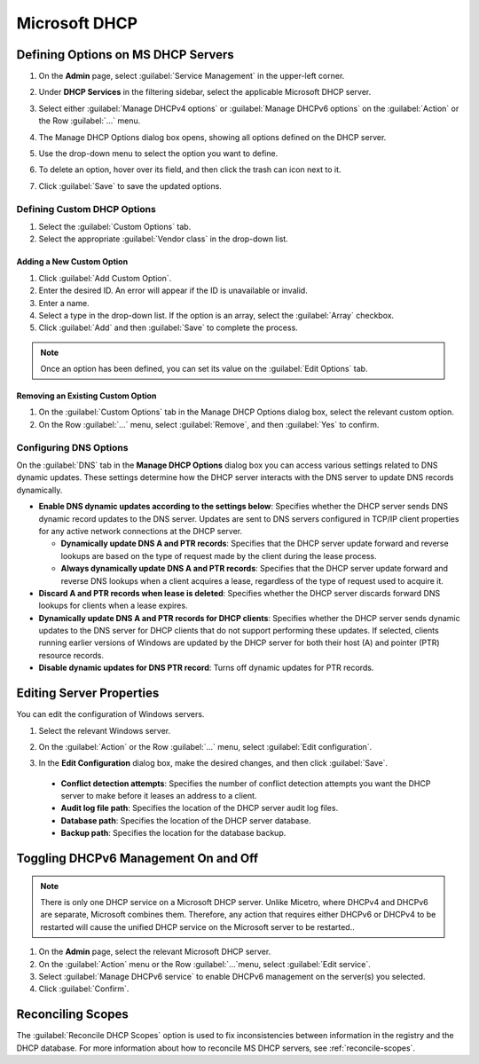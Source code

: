 .. meta::
   :description: Defining options on Microsoft DHCP servers in Micetro
   :keywords: DHCP, DHCP servers, DHCP Windows

.. _admin-dhcp-windows:

Microsoft DHCP
===============

.. _dhcp-windows-define-options:

Defining Options on MS DHCP Servers
-------------------------------------

1. On the **Admin** page, select :guilabel:`Service Management` in the upper-left corner. 

2. Under **DHCP Services** in the filtering sidebar, select the applicable Microsoft DHCP server. 

3. Select either :guilabel:`Manage DHCPv4 options` or :guilabel:`Manage DHCPv6 options` on the :guilabel:`Action` or the Row :guilabel:`...` menu. 

4. The Manage DHCP Options dialog box opens, showing all options defined on the DHCP server.

5. Use the drop-down menu to select the option you want to define.

   .. image:: ../../images/dhcpv6-options-10.5.png
      :width: 65%
 
6. To delete an option, hover over its field, and then click the trash can icon next to it.

7. Click :guilabel:`Save` to save the updated options.

Defining Custom DHCP Options
^^^^^^^^^^^^^^^^^^^^^^^^^^^^
1. Select the :guilabel:`Custom Options` tab.

2. Select the appropriate :guilabel:`Vendor class` in the drop-down list.

Adding a New Custom Option
""""""""""""""""""""""""""
1. Click :guilabel:`Add Custom Option`.

2. Enter the desired ID. An error will appear if the ID is unavailable or invalid.

3. Enter a name.

4. Select a type in the drop-down list. If the option is an array, select the :guilabel:`Array` checkbox.

5. Click :guilabel:`Add` and then :guilabel:`Save` to complete the process.

.. note::
   Once an option has been defined, you can set its value on the :guilabel:`Edit Options` tab.
   

Removing an Existing Custom Option
"""""""""""""""""""""""""""""""""""
1. On the :guilabel:`Custom Options` tab in the Manage DHCP Options dialog box, select the relevant custom option.

2. On the Row :guilabel:`...` menu, select :guilabel:`Remove`, and then :guilabel:`Yes` to confirm.

.. _ms-dhcp-dns-options:

Configuring DNS Options
^^^^^^^^^^^^^^^^^^^^^^^^
On the :guilabel:`DNS` tab in the **Manage DHCP Options** dialog box you can access various settings related to DNS dynamic updates. These settings determine how the DHCP server interacts with the DNS server to update DNS records dynamically.

* **Enable DNS dynamic updates according to the settings below**: Specifies whether the DHCP server sends DNS dynamic record updates to the DNS server. Updates are sent to DNS servers configured in TCP/IP client properties for any active network connections at the DHCP server.

  * **Dynamically update DNS A and PTR records**: Specifies that the DHCP server update forward and reverse lookups are based on the type of request made by the client during the lease process.

  * **Always dynamically update DNS A and PTR records**: Specifies that the DHCP server update forward and reverse DNS lookups when a client acquires a lease, regardless of the type of request used to acquire it.

* **Discard A and PTR records when lease is deleted**: Specifies whether the DHCP server discards forward DNS lookups for clients when a lease expires.

* **Dynamically update DNS A and PTR records for DHCP clients**: Specifies whether the DHCP server sends dynamic updates to the DNS server for DHCP clients that do not support performing these updates. If selected, clients running earlier versions of Windows are updated by the DHCP server for both their host (A) and pointer (PTR) resource records.

* **Disable dynamic updates for DNS PTR record**: Turns off dynamic updates for PTR records.
  
Editing Server Properties
--------------------------
You can edit the configuration of Windows servers.

1. Select the relevant Windows server.

2. On the :guilabel:`Action` or the Row :guilabel:`...` menu, select :guilabel:`Edit configuration`.

3. In the **Edit Configuration** dialog box, make the desired changes, and then click :guilabel:`Save`.

   .. image:: ../../images/windows-dhcp-configuration.png
    :width: 60%
   
 * **Conflict detection attempts**: Specifies the number of conflict detection attempts you want the DHCP server to make before it leases an address to a client.
 * **Audit log file path**: Specifies the location of the DHCP server audit log files.
 * **Database path**: Specifies the location of the DHCP server database.
 * **Backup path**: Specifies the location for the database backup.


Toggling DHCPv6 Management On and Off
--------------------------------------
.. note::
   There is only one DHCP service on a Microsoft DHCP server. Unlike Micetro, where DHCPv4 and DHCPv6 are separate, Microsoft combines them. Therefore, any action that requires either DHCPv6 or DHCPv4 to be restarted will cause the unified DHCP service on the Microsoft server to be restarted..
   
1. On the **Admin** page, select the relevant Microsoft DHCP server.

2. On the :guilabel:`Action` menu or the Row :guilabel:`...`menu, select :guilabel:`Edit service`. 

3. Select :guilabel:`Manage DHCPv6 service` to enable DHCPv6 management on the server(s) you selected.

4. Click :guilabel:`Confirm`.

Reconciling Scopes
--------------------
The :guilabel:`Reconcile DHCP Scopes` option is used to fix inconsistencies between information in the registry and the DHCP database. For more information about how to reconcile MS DHCP servers, see :ref:`reconcile-scopes`.
